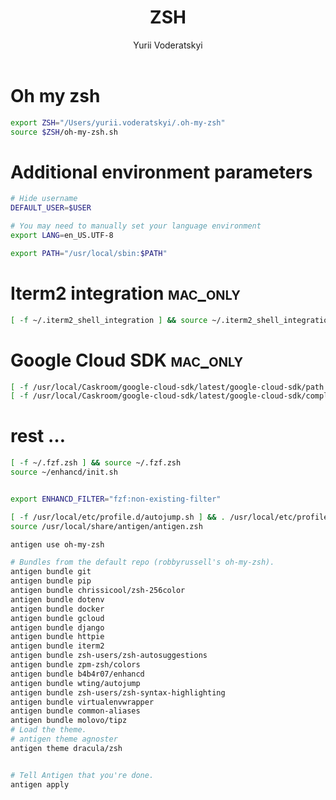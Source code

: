 
#+TITLE: ZSH
#+AUTHOR: Yurii Voderatskyi
#+KEYWORDS: personal dotfiles config zsh
#+PROPERTY: header-args+ :comments both
#+PROPERTY: header-args+ :tangle "~/.zshrc"

* Oh my zsh
   #+BEGIN_SRC sh
     export ZSH="/Users/yurii.voderatskyi/.oh-my-zsh"
     source $ZSH/oh-my-zsh.sh
   #+END_SRC

* Additional environment parameters
  #+BEGIN_SRC sh
    # Hide username
    DEFAULT_USER=$USER

    # You may need to manually set your language environment
    export LANG=en_US.UTF-8

    export PATH="/usr/local/sbin:$PATH"

    #+END_SRC

* Iterm2 integration                                               :mac_only:

  #+BEGIN_SRC sh
    [ -f ~/.iterm2_shell_integration ] && source ~/.iterm2_shell_integration.zsh
  #+END_SRC

* Google Cloud SDK                                                 :mac_only:

  #+BEGIN_SRC sh
     [ -f /usr/local/Caskroom/google-cloud-sdk/latest/google-cloud-sdk/path.zsh.inc ] &&  source '/usr/local/Caskroom/google-cloud-sdk/latest/google-cloud-sdk/path.zsh.inc'
     [ -f /usr/local/Caskroom/google-cloud-sdk/latest/google-cloud-sdk/completion.zsh.inc ] && source '/usr/local/Caskroom/google-cloud-sdk/latest/google-cloud-sdk/completion.zsh.inc'
  #+END_SRC

* rest ...
   #+BEGIN_SRC sh
     [ -f ~/.fzf.zsh ] && source ~/.fzf.zsh
     source ~/enhancd/init.sh


     export ENHANCD_FILTER="fzf:non-existing-filter"

     [ -f /usr/local/etc/profile.d/autojump.sh ] && . /usr/local/etc/profile.d/autojump.sh
     source /usr/local/share/antigen/antigen.zsh

     antigen use oh-my-zsh

     # Bundles from the default repo (robbyrussell's oh-my-zsh).
     antigen bundle git
     antigen bundle pip
     antigen bundle chrissicool/zsh-256color
     antigen bundle dotenv
     antigen bundle docker
     antigen bundle gcloud
     antigen bundle django
     antigen bundle httpie
     antigen bundle iterm2
     antigen bundle zsh-users/zsh-autosuggestions
     antigen bundle zpm-zsh/colors
     antigen bundle b4b4r07/enhancd
     antigen bundle wting/autojump
     antigen bundle zsh-users/zsh-syntax-highlighting
     antigen bundle virtualenvwrapper
     antigen bundle common-aliases
     antigen bundle molovo/tipz
     # Load the theme.
     # antigen theme agnoster
     antigen theme dracula/zsh


     # Tell Antigen that you're done.
     antigen apply

#+END_SRC

